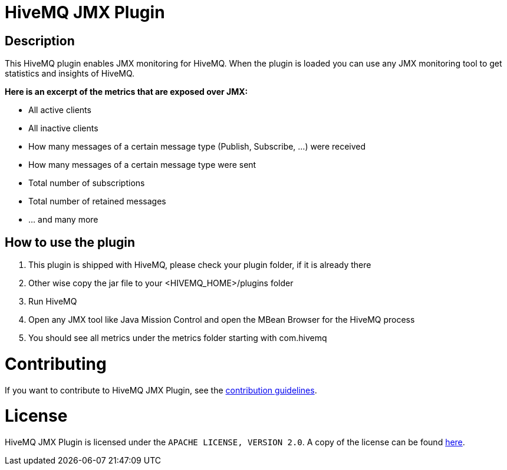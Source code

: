 :hivemq-blog-tools: http://www.hivemq.com/overview-of-mqtt-client-tools/

= HiveMQ JMX Plugin

== Description

This HiveMQ plugin enables JMX monitoring for HiveMQ. When the plugin is loaded you can use any JMX monitoring tool to get statistics and insights of HiveMQ.

*Here is an excerpt of the metrics that are exposed over JMX:*

* All active clients
* All inactive clients
* How many messages of a certain message type (Publish, Subscribe, ...) were received
* How many messages of a certain message type were sent
* Total number of subscriptions
* Total number of retained messages
* ... and many more


== How to use the plugin

. This plugin is shipped with HiveMQ, please check your plugin folder, if it is already there
. Other wise copy the jar file to your +<HIVEMQ_HOME>/plugins+ folder 
. Run HiveMQ
. Open any JMX tool like Java Mission Control and open the MBean Browser for the HiveMQ process
. You should see all metrics under the +metrics+ folder starting with +com.hivemq+

= Contributing

If you want to contribute to HiveMQ JMX Plugin, see the link:CONTRIBUTING.md[contribution guidelines].

= License

HiveMQ JMX Plugin is licensed under the `APACHE LICENSE, VERSION 2.0`. A copy of the license can be found link:LICENSE.txt[here].
